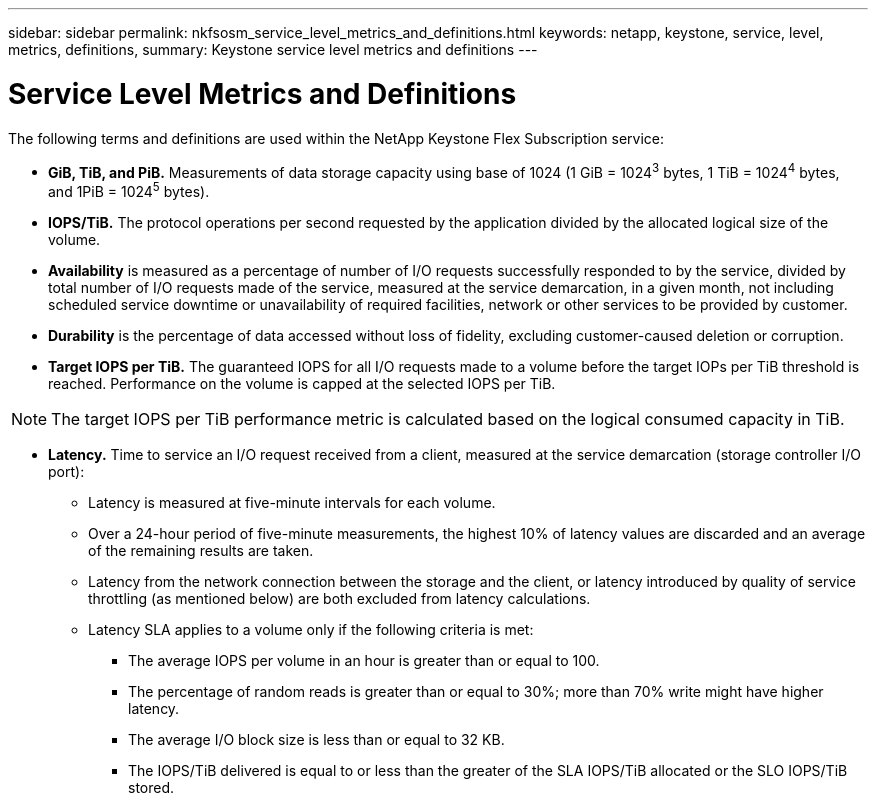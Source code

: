 ---
sidebar: sidebar
permalink: nkfsosm_service_level_metrics_and_definitions.html
keywords: netapp, keystone, service, level, metrics, definitions,
summary: Keystone service level metrics and definitions
---

= Service Level Metrics and Definitions
:hardbreaks:
:nofooter:
:icons: font
:linkattrs:
:imagesdir: ./media/

//
// This file was created with NDAC Version 2.0 (August 17, 2020)
//
// 2020-10-08 17:14:48.016445
//

[.lead]
The following terms and definitions are used within the NetApp Keystone Flex Subscription service:

* *GiB, TiB, and PiB.* Measurements of data storage capacity using base of 1024 (1 GiB = 1024^3^ bytes, 1 TiB = 1024^4^ bytes, and 1PiB = 1024^5^ bytes).
* *IOPS/TiB.* The protocol operations per second requested by the application divided by the allocated logical size of the volume.
* *Availability* is measured as a percentage of number of I/O requests successfully responded to by the service, divided by total number of I/O requests made of the service, measured at the service demarcation, in a given month, not including scheduled service downtime or unavailability of required facilities, network or other services to be provided by customer.
* *Durability* is the percentage of data accessed without loss of fidelity, excluding customer-caused deletion or corruption.
* *Target IOPS per TiB.* The guaranteed IOPS for all I/O requests made to a volume before the target IOPs per TiB threshold is reached. Performance on the volume is capped at the selected IOPS per TiB.

[NOTE]
The target IOPS per TiB performance metric is calculated based on the logical consumed capacity in TiB.

* *Latency.* Time to service an I/O request received from a client, measured at the service demarcation (storage controller I/O port):
** Latency is measured at five-minute intervals for each volume.
** Over a 24-hour period of five-minute measurements, the highest 10% of latency values are discarded and an average of the remaining results are taken.
** Latency from the network connection between the storage and the client, or latency introduced by quality of service throttling (as mentioned below) are both excluded from latency calculations.
** Latency SLA applies to a volume only if the following criteria is met:
*** The average IOPS per volume in an hour is greater than or equal to 100.
*** The percentage of random reads is greater than or equal to 30%; more than 70% write might have higher latency.
*** The average I/O block size is less than or equal to 32 KB.
*** The IOPS/TiB delivered is equal to or less than the greater of the SLA IOPS/TiB allocated or the SLO IOPS/TiB stored.
